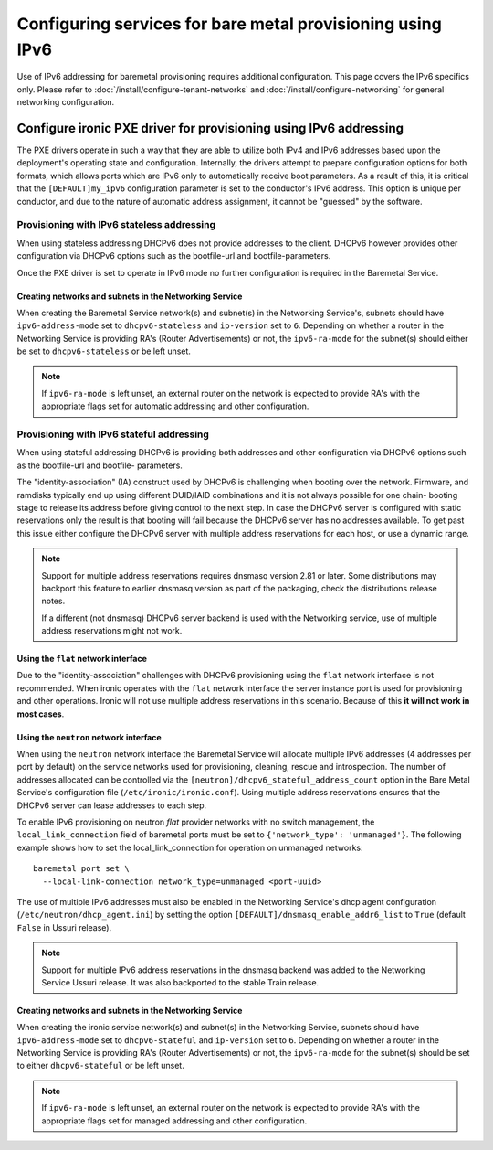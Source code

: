 Configuring services for bare metal provisioning using IPv6
~~~~~~~~~~~~~~~~~~~~~~~~~~~~~~~~~~~~~~~~~~~~~~~~~~~~~~~~~~~

Use of IPv6 addressing for baremetal provisioning requires additional
configuration. This page covers the IPv6 specifics only. Please refer to
:doc:`/install/configure-tenant-networks` and
:doc:`/install/configure-networking` for general networking configuration.


Configure ironic PXE driver for provisioning using IPv6 addressing
==================================================================

The PXE drivers operate in such a way that they are able to utilize
both IPv4 and IPv6 addresses based upon the deployment's operating state and
configuration. Internally, the drivers attempt to prepare configuration options for both formats, which allows ports which are IPv6 only to automatically
receive boot parameters. As a result of this, it is critical that the
``[DEFAULT]my_ipv6`` configuration parameter is set to the conductor's
IPv6 address. This option is unique per conductor, and due to the nature
of automatic address assignment, it cannot be "guessed" by the software.

Provisioning with IPv6 stateless addressing
-------------------------------------------

When using stateless addressing DHCPv6 does not provide addresses to the client.
DHCPv6 however provides other configuration via DHCPv6 options such as the
bootfile-url and bootfile-parameters.

Once the PXE driver is set to operate in IPv6 mode no further configuration is
required in the Baremetal Service.

Creating networks and subnets in the Networking Service
^^^^^^^^^^^^^^^^^^^^^^^^^^^^^^^^^^^^^^^^^^^^^^^^^^^^^^^

When creating the Baremetal Service network(s) and subnet(s) in the Networking
Service's, subnets should have ``ipv6-address-mode`` set to ``dhcpv6-stateless``
and ``ip-version`` set to ``6``. Depending on whether a router in the Networking
Service is providing RA's (Router Advertisements) or not, the ``ipv6-ra-mode``
for the subnet(s) should either be set to ``dhcpv6-stateless`` or be left unset.

.. Note:: If ``ipv6-ra-mode`` is left unset, an external router on the network
          is expected to provide RA's with the appropriate flags set for
          automatic addressing and other configuration.


Provisioning with IPv6 stateful addressing
------------------------------------------

When using stateful addressing DHCPv6 is providing both addresses and other
configuration via DHCPv6 options such as the bootfile-url and bootfile-
parameters.

The "identity-association" (IA) construct used by DHCPv6 is challenging when
booting over the network. Firmware, and ramdisks typically end up using
different DUID/IAID combinations and it is not always possible for one chain-
booting stage to release its address before giving control to the next step. In
case the DHCPv6 server is configured with static reservations only the result is
that booting will fail because the DHCPv6 server has no addresses available. To
get past this issue either configure the DHCPv6 server with multiple address
reservations for each host, or use a dynamic range.

.. Note:: Support for multiple address reservations requires dnsmasq version
          2.81 or later. Some distributions may backport this feature to
          earlier dnsmasq version as part of the packaging, check the
          distributions release notes.

          If a different (not dnsmasq) DHCPv6 server backend is used with the
          Networking service, use of multiple address reservations might not
          work.

Using the ``flat`` network interface
^^^^^^^^^^^^^^^^^^^^^^^^^^^^^^^^^^^^

Due to the "identity-association" challenges with DHCPv6 provisioning using the
``flat`` network interface is not recommended. When ironic operates with the
``flat`` network interface the server instance port is used for provisioning and
other operations. Ironic will not use multiple address reservations in this
scenario. Because of this **it will not work in most cases**.

Using the ``neutron`` network interface
^^^^^^^^^^^^^^^^^^^^^^^^^^^^^^^^^^^^^^^

When using the ``neutron`` network interface the Baremetal Service will allocate
multiple IPv6 addresses (4 addresses per port by default) on the service
networks used for provisioning, cleaning, rescue and introspection. The number
of addresses allocated can be controlled via the
``[neutron]/dhcpv6_stateful_address_count`` option in the Bare Metal Service's
configuration file (``/etc/ironic/ironic.conf``). Using multiple address
reservations ensures that the DHCPv6 server can lease addresses to each step.

To enable IPv6 provisioning on neutron *flat* provider networks with no switch
management, the ``local_link_connection`` field of baremetal ports must be set
to ``{'network_type': 'unmanaged'}``. The following example shows how to set the
local_link_connection for operation on unmanaged networks::

  baremetal port set \
    --local-link-connection network_type=unmanaged <port-uuid>

The use of multiple IPv6 addresses must also be enabled in the Networking
Service's dhcp agent configuration (``/etc/neutron/dhcp_agent.ini``) by setting
the option ``[DEFAULT]/dnsmasq_enable_addr6_list`` to ``True`` (default
``False`` in Ussuri release).

.. Note:: Support for multiple IPv6 address reservations in the dnsmasq backend
          was added to the Networking Service Ussuri release. It was also
          backported to the stable Train release.


Creating networks and subnets in the Networking Service
^^^^^^^^^^^^^^^^^^^^^^^^^^^^^^^^^^^^^^^^^^^^^^^^^^^^^^^

When creating the ironic service network(s) and subnet(s) in the Networking
Service, subnets should have ``ipv6-address-mode`` set to ``dhcpv6-stateful``
and ``ip-version`` set to ``6``. Depending on whether a router in the Networking
Service is providing RA's (Router Advertisements) or not, the ``ipv6-ra-mode``
for the subnet(s) should be set to either ``dhcpv6-stateful`` or be left
unset.

.. Note:: If ``ipv6-ra-mode`` is left unset, an external router on the network
          is expected to provide RA's with the appropriate flags set for managed
          addressing and other configuration.
